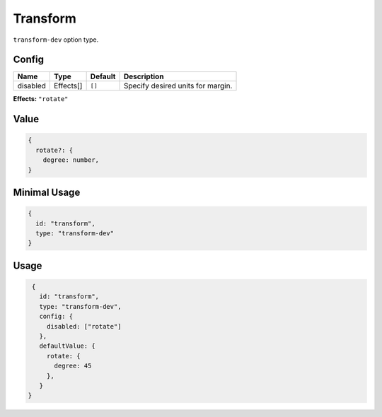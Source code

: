 Transform
=========

.. |effects| replace:: ``"rotate"`` 


``transform-dev`` option type.

Config
------

+------------+--------------------+-----------------+-------------------------------------------------------------------+
| **Name**   |  **Type**          | **Default**     | **Description**                                                   |
+============+====================+=================+===================================================================+
| disabled   | Effects[]          | ``[]``          | Specify desired units for margin.                                 |
+------------+--------------------+-----------------+-------------------------------------------------------------------+

**Effects:** |effects|

Value
-----

.. code-block:: javascript

    {
      rotate?: {
        degree: number,
    }

Minimal Usage
-------------

.. code-block:: javascript

    {
      id: "transform",
      type: "transform-dev"
    }

Usage
-----

.. code-block:: javascript

    {
      id: "transform",
      type: "transform-dev",
      config: {
        disabled: ["rotate"]
      },
      defaultValue: {
        rotate: {
          degree: 45
        },
      }
   }

